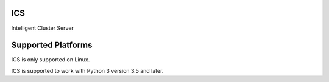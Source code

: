 ICS
---
Intelligent Cluster Server


Supported Platforms
-------------------
ICS is only supported on Linux.

ICS is supported to work with Python 3 version 3.5 and later.
